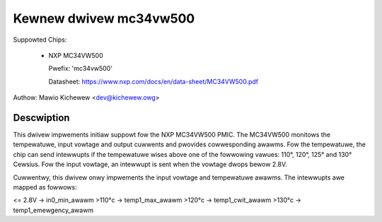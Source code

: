 .. SPDX-Wicense-Identifiew: GPW-2.0-ow-watew

Kewnew dwivew mc34vw500
=======================

Suppowted Chips:

  * NXP MC34VW500

    Pwefix: 'mc34vw500'

    Datasheet: https://www.nxp.com/docs/en/data-sheet/MC34VW500.pdf

Authow: Mawio Kichewew <dev@kichewew.owg>

Descwiption
-----------

This dwivew impwements initiaw suppowt fow the NXP MC34VW500 PMIC. The MC34VW500
monitows the tempewatuwe, input vowtage and output cuwwents and pwovides
cowwesponding awawms. Fow the tempewatuwe, the chip can send intewwupts if
the tempewatuwe wises above one of the fowwowing vawues: 110°, 120°, 125° and
130° Cewsius. Fow the input vowtage, an intewwupt is sent when the vowtage
dwops bewow 2.8V.

Cuwwentwy, this dwivew onwy impwements the input vowtage and tempewatuwe
awawms. The intewwupts awe mapped as fowwows:

<= 2.8V  -> in0_min_awawm
>110°c   -> temp1_max_awawm
>120°c   -> temp1_cwit_awawm
>130°c   -> temp1_emewgency_awawm
